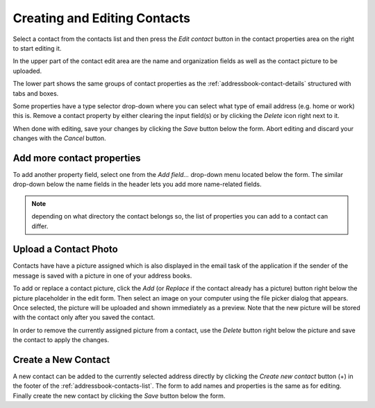 .. index:: Create Contact, Edit Contact
.. _addressbook-contact-edit:

*****************************
Creating and Editing Contacts
*****************************

Select a contact from the contacts list and then press the *Edit contact* button
in the contact properties area on the right to start editing it.

In the upper part of the contact edit area are the name and organization fields as well
as the contact picture to be uploaded.

The lower part shows the same groups of contact properties as the :ref:`addressbook-contact-details`
structured with tabs and boxes.

Some properties have a type selector drop-down where you can select
what type of email address (e.g. home or work) this is. Remove a contact property
by either clearing the input field(s) or by clicking the *Delete* icon right next to it.

When done with editing, save your changes by clicking the *Save* button below the form.
Abort editing and discard your changes with the *Cancel* button.


Add more contact properties
---------------------------

To add another property field, select one from the *Add field...* drop-down menu located below the form.
The similar drop-down below the name fields in the header lets you add more name-related fields.

.. note::  depending on what directory the contact belongs so, the list of properties you can add
    to a contact can differ.


.. index:: Photo, Picture

Upload a Contact Photo
----------------------

Contacts have have a picture assigned which is also displayed in the email task of the application
if the sender of the message is saved with a picture in one of your address books.

To add or replace a contact picture, click the *Add* (or *Replace* if the contact already has a picture) button
right below the picture placeholder in the edit form. Then select an image on your computer using the file picker
dialog that appears. Once selected, the picture will be uploaded and shown immediately as a preview.
Note that the new picture will be stored with the contact only after you saved the contact.

In order to remove the currently assigned picture from a contact, use the *Delete* button right below the
picture and save the contact to apply the changes.


.. _addressbook-contact-create:

Create a New Contact
--------------------

A new contact can be added to the currently selected address directly by clicking the *Create new contact*
button (+) in the footer of the :ref:`addressbook-contacts-list`. The form to add names and properties is the same
as for editing. Finally create the new contact by clicking the *Save* button below the form.


